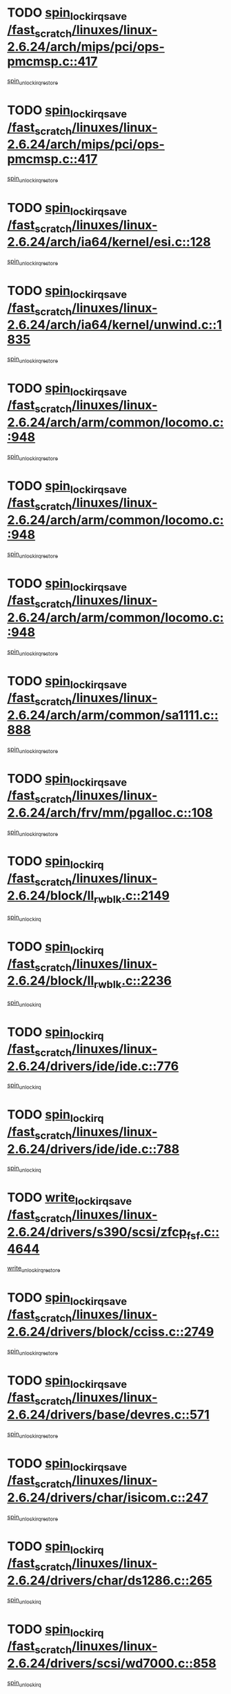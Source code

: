 * TODO [[view:/fast_scratch/linuxes/linux-2.6.24/arch/mips/pci/ops-pmcmsp.c::face=ovl-face1::linb=417::colb=19::cole=29][spin_lock_irqsave /fast_scratch/linuxes/linux-2.6.24/arch/mips/pci/ops-pmcmsp.c::417]]
[[view:/fast_scratch/linuxes/linux-2.6.24/arch/mips/pci/ops-pmcmsp.c::face=ovl-face2::linb=475::colb=2::cole=8][spin_unlock_irqrestore]]
* TODO [[view:/fast_scratch/linuxes/linux-2.6.24/arch/mips/pci/ops-pmcmsp.c::face=ovl-face1::linb=417::colb=19::cole=29][spin_lock_irqsave /fast_scratch/linuxes/linux-2.6.24/arch/mips/pci/ops-pmcmsp.c::417]]
[[view:/fast_scratch/linuxes/linux-2.6.24/arch/mips/pci/ops-pmcmsp.c::face=ovl-face2::linb=485::colb=1::cole=7][spin_unlock_irqrestore]]
* TODO [[view:/fast_scratch/linuxes/linux-2.6.24/arch/ia64/kernel/esi.c::face=ovl-face1::linb=128::colb=23::cole=32][spin_lock_irqsave /fast_scratch/linuxes/linux-2.6.24/arch/ia64/kernel/esi.c::128]]
[[view:/fast_scratch/linuxes/linux-2.6.24/arch/ia64/kernel/esi.c::face=ovl-face2::linb=143::colb=4::cole=10][spin_unlock_irqrestore]]
* TODO [[view:/fast_scratch/linuxes/linux-2.6.24/arch/ia64/kernel/unwind.c::face=ovl-face1::linb=1835::colb=20::cole=29][spin_lock_irqsave /fast_scratch/linuxes/linux-2.6.24/arch/ia64/kernel/unwind.c::1835]]
[[view:/fast_scratch/linuxes/linux-2.6.24/arch/ia64/kernel/unwind.c::face=ovl-face2::linb=1856::colb=1::cole=7][spin_unlock_irqrestore]]
* TODO [[view:/fast_scratch/linuxes/linux-2.6.24/arch/arm/common/locomo.c::face=ovl-face1::linb=948::colb=19::cole=31][spin_lock_irqsave /fast_scratch/linuxes/linux-2.6.24/arch/arm/common/locomo.c::948]]
[[view:/fast_scratch/linuxes/linux-2.6.24/arch/arm/common/locomo.c::face=ovl-face2::linb=986::colb=2::cole=8][spin_unlock_irqrestore]]
* TODO [[view:/fast_scratch/linuxes/linux-2.6.24/arch/arm/common/locomo.c::face=ovl-face1::linb=948::colb=19::cole=31][spin_lock_irqsave /fast_scratch/linuxes/linux-2.6.24/arch/arm/common/locomo.c::948]]
[[view:/fast_scratch/linuxes/linux-2.6.24/arch/arm/common/locomo.c::face=ovl-face2::linb=1014::colb=2::cole=8][spin_unlock_irqrestore]]
* TODO [[view:/fast_scratch/linuxes/linux-2.6.24/arch/arm/common/locomo.c::face=ovl-face1::linb=948::colb=19::cole=31][spin_lock_irqsave /fast_scratch/linuxes/linux-2.6.24/arch/arm/common/locomo.c::948]]
[[view:/fast_scratch/linuxes/linux-2.6.24/arch/arm/common/locomo.c::face=ovl-face2::linb=1039::colb=2::cole=8][spin_unlock_irqrestore]]
* TODO [[view:/fast_scratch/linuxes/linux-2.6.24/arch/arm/common/sa1111.c::face=ovl-face1::linb=888::colb=19::cole=32][spin_lock_irqsave /fast_scratch/linuxes/linux-2.6.24/arch/arm/common/sa1111.c::888]]
[[view:/fast_scratch/linuxes/linux-2.6.24/arch/arm/common/sa1111.c::face=ovl-face2::linb=899::colb=2::cole=8][spin_unlock_irqrestore]]
* TODO [[view:/fast_scratch/linuxes/linux-2.6.24/arch/frv/mm/pgalloc.c::face=ovl-face1::linb=108::colb=20::cole=29][spin_lock_irqsave /fast_scratch/linuxes/linux-2.6.24/arch/frv/mm/pgalloc.c::108]]
[[view:/fast_scratch/linuxes/linux-2.6.24/arch/frv/mm/pgalloc.c::face=ovl-face2::linb=115::colb=2::cole=8][spin_unlock_irqrestore]]
* TODO [[view:/fast_scratch/linuxes/linux-2.6.24/block/ll_rw_blk.c::face=ovl-face1::linb=2149::colb=16::cole=29][spin_lock_irq /fast_scratch/linuxes/linux-2.6.24/block/ll_rw_blk.c::2149]]
[[view:/fast_scratch/linuxes/linux-2.6.24/block/ll_rw_blk.c::face=ovl-face2::linb=2179::colb=1::cole=7][spin_unlock_irq]]
* TODO [[view:/fast_scratch/linuxes/linux-2.6.24/block/ll_rw_blk.c::face=ovl-face1::linb=2236::colb=15::cole=28][spin_lock_irq /fast_scratch/linuxes/linux-2.6.24/block/ll_rw_blk.c::2236]]
[[view:/fast_scratch/linuxes/linux-2.6.24/block/ll_rw_blk.c::face=ovl-face2::linb=2246::colb=1::cole=7][spin_unlock_irq]]
* TODO [[view:/fast_scratch/linuxes/linux-2.6.24/drivers/ide/ide.c::face=ovl-face1::linb=776::colb=15::cole=24][spin_lock_irq /fast_scratch/linuxes/linux-2.6.24/drivers/ide/ide.c::776]]
[[view:/fast_scratch/linuxes/linux-2.6.24/drivers/ide/ide.c::face=ovl-face2::linb=790::colb=1::cole=7][spin_unlock_irq]]
* TODO [[view:/fast_scratch/linuxes/linux-2.6.24/drivers/ide/ide.c::face=ovl-face1::linb=788::colb=16::cole=25][spin_lock_irq /fast_scratch/linuxes/linux-2.6.24/drivers/ide/ide.c::788]]
[[view:/fast_scratch/linuxes/linux-2.6.24/drivers/ide/ide.c::face=ovl-face2::linb=790::colb=1::cole=7][spin_unlock_irq]]
* TODO [[view:/fast_scratch/linuxes/linux-2.6.24/drivers/s390/scsi/zfcp_fsf.c::face=ovl-face1::linb=4644::colb=20::cole=38][write_lock_irqsave /fast_scratch/linuxes/linux-2.6.24/drivers/s390/scsi/zfcp_fsf.c::4644]]
[[view:/fast_scratch/linuxes/linux-2.6.24/drivers/s390/scsi/zfcp_fsf.c::face=ovl-face2::linb=4646::colb=2::cole=8][write_unlock_irqrestore]]
* TODO [[view:/fast_scratch/linuxes/linux-2.6.24/drivers/block/cciss.c::face=ovl-face1::linb=2749::colb=19::cole=38][spin_lock_irqsave /fast_scratch/linuxes/linux-2.6.24/drivers/block/cciss.c::2749]]
[[view:/fast_scratch/linuxes/linux-2.6.24/drivers/block/cciss.c::face=ovl-face2::linb=2760::colb=5::cole=11][spin_unlock_irqrestore]]
* TODO [[view:/fast_scratch/linuxes/linux-2.6.24/drivers/base/devres.c::face=ovl-face1::linb=571::colb=19::cole=36][spin_lock_irqsave /fast_scratch/linuxes/linux-2.6.24/drivers/base/devres.c::571]]
[[view:/fast_scratch/linuxes/linux-2.6.24/drivers/base/devres.c::face=ovl-face2::linb=587::colb=1::cole=7][spin_unlock_irqrestore]]
* TODO [[view:/fast_scratch/linuxes/linux-2.6.24/drivers/char/isicom.c::face=ovl-face1::linb=247::colb=20::cole=36][spin_lock_irqsave /fast_scratch/linuxes/linux-2.6.24/drivers/char/isicom.c::247]]
[[view:/fast_scratch/linuxes/linux-2.6.24/drivers/char/isicom.c::face=ovl-face2::linb=250::colb=4::cole=10][spin_unlock_irqrestore]]
* TODO [[view:/fast_scratch/linuxes/linux-2.6.24/drivers/char/ds1286.c::face=ovl-face1::linb=265::colb=15::cole=27][spin_lock_irq /fast_scratch/linuxes/linux-2.6.24/drivers/char/ds1286.c::265]]
[[view:/fast_scratch/linuxes/linux-2.6.24/drivers/char/ds1286.c::face=ovl-face2::linb=266::colb=1::cole=7][spin_unlock_irq]]
* TODO [[view:/fast_scratch/linuxes/linux-2.6.24/drivers/scsi/wd7000.c::face=ovl-face1::linb=858::colb=15::cole=30][spin_lock_irq /fast_scratch/linuxes/linux-2.6.24/drivers/scsi/wd7000.c::858]]
[[view:/fast_scratch/linuxes/linux-2.6.24/drivers/scsi/wd7000.c::face=ovl-face2::linb=859::colb=1::cole=7][spin_unlock_irq]]
* TODO [[view:/fast_scratch/linuxes/linux-2.6.24/drivers/scsi/NCR5380.c::face=ovl-face1::linb=2064::colb=15::cole=34][spin_lock_irq /fast_scratch/linuxes/linux-2.6.24/drivers/scsi/NCR5380.c::2064]]
[[view:/fast_scratch/linuxes/linux-2.6.24/drivers/scsi/NCR5380.c::face=ovl-face2::linb=2066::colb=1::cole=7][spin_unlock_irq]]
* TODO [[view:/fast_scratch/linuxes/linux-2.6.24/drivers/scsi/aacraid/commsup.c::face=ovl-face1::linb=1165::colb=16::cole=31][spin_lock_irq /fast_scratch/linuxes/linux-2.6.24/drivers/scsi/aacraid/commsup.c::1165]]
[[view:/fast_scratch/linuxes/linux-2.6.24/drivers/scsi/aacraid/commsup.c::face=ovl-face2::linb=1167::colb=1::cole=7][spin_unlock_irq]]
* TODO [[view:/fast_scratch/linuxes/linux-2.6.24/drivers/scsi/dpt_i2o.c::face=ovl-face1::linb=1180::colb=17::cole=38][spin_lock_irq /fast_scratch/linuxes/linux-2.6.24/drivers/scsi/dpt_i2o.c::1180]]
[[view:/fast_scratch/linuxes/linux-2.6.24/drivers/scsi/dpt_i2o.c::face=ovl-face2::linb=1187::colb=2::cole=8][spin_unlock_irq]]
* TODO [[view:/fast_scratch/linuxes/linux-2.6.24/drivers/scsi/dpt_i2o.c::face=ovl-face1::linb=1180::colb=17::cole=38][spin_lock_irq /fast_scratch/linuxes/linux-2.6.24/drivers/scsi/dpt_i2o.c::1180]]
[[view:/fast_scratch/linuxes/linux-2.6.24/drivers/scsi/dpt_i2o.c::face=ovl-face2::linb=1210::colb=1::cole=7][spin_unlock_irq]]
* TODO [[view:/fast_scratch/linuxes/linux-2.6.24/drivers/scsi/a100u2w.c::face=ovl-face1::linb=603::colb=19::cole=43][spin_lock_irqsave /fast_scratch/linuxes/linux-2.6.24/drivers/scsi/a100u2w.c::603]]
[[view:/fast_scratch/linuxes/linux-2.6.24/drivers/scsi/a100u2w.c::face=ovl-face2::linb=652::colb=1::cole=7][spin_unlock_irqrestore]]
* TODO [[view:/fast_scratch/linuxes/linux-2.6.24/drivers/serial/pmac_zilog.c::face=ovl-face1::linb=734::colb=19::cole=30][spin_lock_irqsave /fast_scratch/linuxes/linux-2.6.24/drivers/serial/pmac_zilog.c::734]]
[[view:/fast_scratch/linuxes/linux-2.6.24/drivers/serial/pmac_zilog.c::face=ovl-face2::linb=742::colb=3::cole=9][spin_unlock_irqrestore]]
* TODO [[view:/fast_scratch/linuxes/linux-2.6.24/drivers/net/gianfar_sysfs.c::face=ovl-face1::linb=120::colb=19::cole=32][spin_lock_irqsave /fast_scratch/linuxes/linux-2.6.24/drivers/net/gianfar_sysfs.c::120]]
[[view:/fast_scratch/linuxes/linux-2.6.24/drivers/net/gianfar_sysfs.c::face=ovl-face2::linb=122::colb=2::cole=8][spin_unlock_irqrestore]]
* TODO [[view:/fast_scratch/linuxes/linux-2.6.24/drivers/net/gianfar_sysfs.c::face=ovl-face1::linb=120::colb=19::cole=32][spin_lock_irqsave /fast_scratch/linuxes/linux-2.6.24/drivers/net/gianfar_sysfs.c::120]]
[[view:/fast_scratch/linuxes/linux-2.6.24/drivers/net/gianfar_sysfs.c::face=ovl-face2::linb=125::colb=2::cole=8][spin_unlock_irqrestore]]
* TODO [[view:/fast_scratch/linuxes/linux-2.6.24/drivers/net/gianfar_sysfs.c::face=ovl-face1::linb=168::colb=19::cole=32][spin_lock_irqsave /fast_scratch/linuxes/linux-2.6.24/drivers/net/gianfar_sysfs.c::168]]
[[view:/fast_scratch/linuxes/linux-2.6.24/drivers/net/gianfar_sysfs.c::face=ovl-face2::linb=170::colb=2::cole=8][spin_unlock_irqrestore]]
* TODO [[view:/fast_scratch/linuxes/linux-2.6.24/drivers/net/gianfar_sysfs.c::face=ovl-face1::linb=168::colb=19::cole=32][spin_lock_irqsave /fast_scratch/linuxes/linux-2.6.24/drivers/net/gianfar_sysfs.c::168]]
[[view:/fast_scratch/linuxes/linux-2.6.24/drivers/net/gianfar_sysfs.c::face=ovl-face2::linb=173::colb=2::cole=8][spin_unlock_irqrestore]]
* TODO [[view:/fast_scratch/linuxes/linux-2.6.24/drivers/net/wireless/orinoco.h::face=ovl-face1::linb=140::colb=19::cole=30][spin_lock_irqsave /fast_scratch/linuxes/linux-2.6.24/drivers/net/wireless/orinoco.h::140]]
[[view:/fast_scratch/linuxes/linux-2.6.24/drivers/net/wireless/orinoco.h::face=ovl-face2::linb=147::colb=1::cole=7][spin_unlock_irqrestore]]
* TODO [[view:/fast_scratch/linuxes/linux-2.6.24/drivers/net/ns83820.c::face=ovl-face1::linb=584::colb=20::cole=38][spin_lock_irqsave /fast_scratch/linuxes/linux-2.6.24/drivers/net/ns83820.c::584]]
[[view:/fast_scratch/linuxes/linux-2.6.24/drivers/net/ns83820.c::face=ovl-face2::linb=611::colb=1::cole=7][spin_unlock_irqrestore]]
* TODO [[view:/fast_scratch/linuxes/linux-2.6.24/drivers/net/irda/irport.c::face=ovl-face1::linb=389::colb=20::cole=31][spin_lock_irqsave /fast_scratch/linuxes/linux-2.6.24/drivers/net/irda/irport.c::389]]
[[view:/fast_scratch/linuxes/linux-2.6.24/drivers/net/irda/irport.c::face=ovl-face2::linb=450::colb=1::cole=7][spin_unlock_irqrestore]]
* TODO [[view:/fast_scratch/linuxes/linux-2.6.24/drivers/net/irda/w83977af_ir.c::face=ovl-face1::linb=764::colb=19::cole=30][spin_lock_irqsave /fast_scratch/linuxes/linux-2.6.24/drivers/net/irda/w83977af_ir.c::764]]
[[view:/fast_scratch/linuxes/linux-2.6.24/drivers/net/irda/w83977af_ir.c::face=ovl-face2::linb=797::colb=1::cole=7][spin_unlock_irqrestore]]
* TODO [[view:/fast_scratch/linuxes/linux-2.6.24/drivers/usb/host/ohci-hub.c::face=ovl-face1::linb=195::colb=18::cole=29][spin_lock_irq /fast_scratch/linuxes/linux-2.6.24/drivers/usb/host/ohci-hub.c::195]]
[[view:/fast_scratch/linuxes/linux-2.6.24/drivers/usb/host/ohci-hub.c::face=ovl-face2::linb=197::colb=2::cole=8][spin_unlock_irq]]
* TODO [[view:/fast_scratch/linuxes/linux-2.6.24/drivers/usb/host/ohci-hub.c::face=ovl-face1::linb=212::colb=16::cole=27][spin_lock_irq /fast_scratch/linuxes/linux-2.6.24/drivers/usb/host/ohci-hub.c::212]]
[[view:/fast_scratch/linuxes/linux-2.6.24/drivers/usb/host/ohci-hub.c::face=ovl-face2::linb=213::colb=2::cole=8][spin_unlock_irq]]
* TODO [[view:/fast_scratch/linuxes/linux-2.6.24/drivers/usb/host/ohci-hub.c::face=ovl-face1::linb=253::colb=17::cole=28][spin_lock_irq /fast_scratch/linuxes/linux-2.6.24/drivers/usb/host/ohci-hub.c::253]]
[[view:/fast_scratch/linuxes/linux-2.6.24/drivers/usb/host/ohci-hub.c::face=ovl-face2::linb=289::colb=1::cole=7][spin_unlock_irq]]
* TODO [[view:/fast_scratch/linuxes/linux-2.6.24/drivers/usb/gadget/atmel_usba_udc.c::face=ovl-face1::linb=623::colb=19::cole=33][spin_lock_irqsave /fast_scratch/linuxes/linux-2.6.24/drivers/usb/gadget/atmel_usba_udc.c::623]]
[[view:/fast_scratch/linuxes/linux-2.6.24/drivers/usb/gadget/atmel_usba_udc.c::face=ovl-face2::linb=659::colb=1::cole=7][spin_unlock_irqrestore]]
* TODO [[view:/fast_scratch/linuxes/linux-2.6.24/drivers/macintosh/macio-adb.c::face=ovl-face1::linb=153::colb=19::cole=30][spin_lock_irqsave /fast_scratch/linuxes/linux-2.6.24/drivers/macintosh/macio-adb.c::153]]
[[view:/fast_scratch/linuxes/linux-2.6.24/drivers/macintosh/macio-adb.c::face=ovl-face2::linb=158::colb=3::cole=9][spin_unlock_irqrestore]]
* TODO [[view:/fast_scratch/linuxes/linux-2.6.24/drivers/macintosh/smu.c::face=ovl-face1::linb=1150::colb=19::cole=28][spin_lock_irqsave /fast_scratch/linuxes/linux-2.6.24/drivers/macintosh/smu.c::1150]]
[[view:/fast_scratch/linuxes/linux-2.6.24/drivers/macintosh/smu.c::face=ovl-face2::linb=1153::colb=3::cole=9][spin_unlock_irqrestore]]
* TODO [[view:/fast_scratch/linuxes/linux-2.6.24/drivers/infiniband/hw/ehca/ehca_qp.c::face=ovl-face1::linb=1134::colb=21::cole=39][spin_lock_irqsave /fast_scratch/linuxes/linux-2.6.24/drivers/infiniband/hw/ehca/ehca_qp.c::1134]]
[[view:/fast_scratch/linuxes/linux-2.6.24/drivers/infiniband/hw/ehca/ehca_qp.c::face=ovl-face2::linb=1464::colb=1::cole=7][spin_unlock_irqrestore]]
* TODO [[view:/fast_scratch/linuxes/linux-2.6.24/include/asm-frv/semaphore.h::face=ovl-face1::linb=99::colb=19::cole=34][spin_lock_irqsave /fast_scratch/linuxes/linux-2.6.24/include/asm-frv/semaphore.h::99]]
[[view:/fast_scratch/linuxes/linux-2.6.24/include/asm-frv/semaphore.h::face=ovl-face2::linb=107::colb=1::cole=7][spin_unlock_irqrestore]]
* TODO [[view:/fast_scratch/linuxes/linux-2.6.24/kernel/printk.c::face=ovl-face1::linb=239::colb=16::cole=28][spin_lock_irq /fast_scratch/linuxes/linux-2.6.24/kernel/printk.c::239]]
[[view:/fast_scratch/linuxes/linux-2.6.24/kernel/printk.c::face=ovl-face2::linb=258::colb=1::cole=7][spin_unlock_irq]]
* TODO [[view:/fast_scratch/linuxes/linux-2.6.24/kernel/signal.c::face=ovl-face1::linb=1009::colb=20::cole=37][spin_lock_irqsave /fast_scratch/linuxes/linux-2.6.24/kernel/signal.c::1009]]
[[view:/fast_scratch/linuxes/linux-2.6.24/kernel/signal.c::face=ovl-face2::linb=1015::colb=1::cole=7][spin_unlock_irqrestore]]
* TODO [[view:/fast_scratch/linuxes/linux-2.6.24/kernel/hrtimer.c::face=ovl-face1::linb=191::colb=21::cole=42][spin_lock_irqsave /fast_scratch/linuxes/linux-2.6.24/kernel/hrtimer.c::191]]
[[view:/fast_scratch/linuxes/linux-2.6.24/kernel/hrtimer.c::face=ovl-face2::linb=193::colb=4::cole=10][spin_unlock_irqrestore]]
* TODO [[view:/fast_scratch/linuxes/linux-2.6.24/kernel/hrtimer.c::face=ovl-face1::linb=242::colb=19::cole=40][spin_lock_irqsave /fast_scratch/linuxes/linux-2.6.24/kernel/hrtimer.c::242]]
[[view:/fast_scratch/linuxes/linux-2.6.24/kernel/hrtimer.c::face=ovl-face2::linb=244::colb=1::cole=7][spin_unlock_irqrestore]]
* TODO [[view:/fast_scratch/linuxes/linux-2.6.24/kernel/timer.c::face=ovl-face1::linb=384::colb=21::cole=32][spin_lock_irqsave /fast_scratch/linuxes/linux-2.6.24/kernel/timer.c::384]]
[[view:/fast_scratch/linuxes/linux-2.6.24/kernel/timer.c::face=ovl-face2::linb=386::colb=4::cole=10][spin_unlock_irqrestore]]
* TODO [[view:/fast_scratch/linuxes/linux-2.6.24/net/atm/lec.c::face=ovl-face1::linb=1071::colb=20::cole=39][spin_lock_irqsave /fast_scratch/linuxes/linux-2.6.24/net/atm/lec.c::1071]]
[[view:/fast_scratch/linuxes/linux-2.6.24/net/atm/lec.c::face=ovl-face2::linb=1079::colb=1::cole=7][spin_unlock_irqrestore]]
* TODO [[view:/fast_scratch/linuxes/linux-2.6.24/net/irda/irlmp.c::face=ovl-face1::linb=1863::colb=15::cole=42][spin_lock_irq /fast_scratch/linuxes/linux-2.6.24/net/irda/irlmp.c::1863]]
[[view:/fast_scratch/linuxes/linux-2.6.24/net/irda/irlmp.c::face=ovl-face2::linb=1869::colb=3::cole=9][spin_unlock_irq]]
* TODO [[view:/fast_scratch/linuxes/linux-2.6.24/sound/oss/i810_audio.c::face=ovl-face1::linb=1730::colb=20::cole=38][spin_lock_irqsave /fast_scratch/linuxes/linux-2.6.24/sound/oss/i810_audio.c::1730]]
[[view:/fast_scratch/linuxes/linux-2.6.24/sound/oss/i810_audio.c::face=ovl-face2::linb=1823::colb=1::cole=7][spin_unlock_irqrestore]]
* TODO [[view:/fast_scratch/linuxes/linux-2.6.24/sound/oss/i810_audio.c::face=ovl-face1::linb=1803::colb=20::cole=38][spin_lock_irqsave /fast_scratch/linuxes/linux-2.6.24/sound/oss/i810_audio.c::1803]]
[[view:/fast_scratch/linuxes/linux-2.6.24/sound/oss/i810_audio.c::face=ovl-face2::linb=1823::colb=1::cole=7][spin_unlock_irqrestore]]
